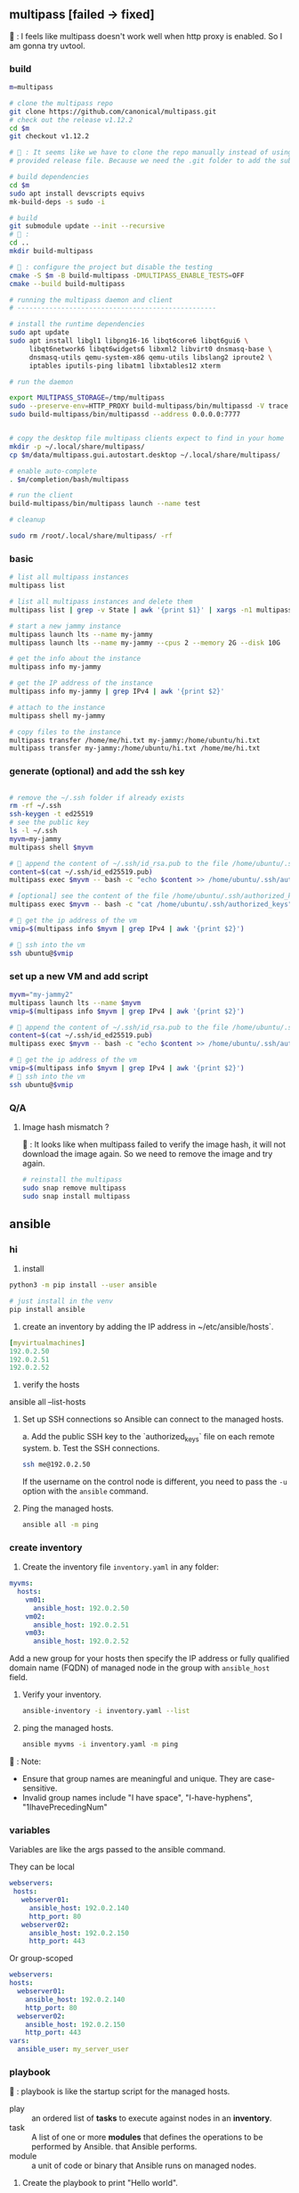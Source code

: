 ** multipass [failed -> fixed]
🦜 : I feels like multipass doesn't work well when http proxy is enabled. So I
am gonna try uvtool.
*** build
#+begin_src bash
  m=multipass

  # clone the multipass repo
  git clone https://github.com/canonical/multipass.git
  # check out the release v1.12.2
  cd $m
  git checkout v1.12.2

  # 🦜 : It seems like we have to clone the repo manually instead of using the
  # provided release file. Because we need the .git folder to add the submodules.

  # build dependencies
  cd $m
  sudo apt install devscripts equivs
  mk-build-deps -s sudo -i

  # build
  git submodule update --init --recursive
  # 🦜 : 
  cd ..
  mkdir build-multipass

  # 🦜 : configure the project but disable the testing
  cmake -S $m -B build-multipass -DMULTIPASS_ENABLE_TESTS=OFF 
  cmake --build build-multipass

  # running the multipass daemon and client
  # --------------------------------------------------

  # install the runtime dependencies
  sudo apt update
  sudo apt install libgl1 libpng16-16 libqt6core6 libqt6gui6 \
       libqt6network6 libqt6widgets6 libxml2 libvirt0 dnsmasq-base \
       dnsmasq-utils qemu-system-x86 qemu-utils libslang2 iproute2 \
       iptables iputils-ping libatm1 libxtables12 xterm

  # run the daemon

  export MULTIPASS_STORAGE=/tmp/multipass
  sudo --preserve-env=HTTP_PROXY build-multipass/bin/multipassd -V trace --logger stderr
  sudo build-multipass/bin/multipassd --address 0.0.0.0:7777


  # copy the desktop file multipass clients expect to find in your home
  mkdir -p ~/.local/share/multipass/
  cp $m/data/multipass.gui.autostart.desktop ~/.local/share/multipass/

  # enable auto-complete
  . $m/completion/bash/multipass

  # run the client
  build-multipass/bin/multipass launch --name test

  # cleanup

  sudo rm /root/.local/share/multipass/ -rf
#+end_src
*** basic
#+begin_src bash
  # list all multipass instances
  multipass list

  # list all multipass instances and delete them
  multipass list | grep -v State | awk '{print $1}' | xargs -n1 multipass delete --purge

  # start a new jammy instance
  multipass launch lts --name my-jammy
  multipass launch lts --name my-jammy --cpus 2 --memory 2G --disk 10G

  # get the info about the instance
  multipass info my-jammy

  # get the IP address of the instance
  multipass info my-jammy | grep IPv4 | awk '{print $2}'

  # attach to the instance
  multipass shell my-jammy

  # copy files to the instance
  multipass transfer /home/me/hi.txt my-jammy:/home/ubuntu/hi.txt
  multipass transfer my-jammy:/home/ubuntu/hi.txt /home/me/hi.txt
#+end_src

*** generate (optional) and add the ssh key
#+begin_src bash

  # remove the ~/.ssh folder if already exists
  rm -rf ~/.ssh
  ssh-keygen -t ed25519
  # see the public key
  ls -l ~/.ssh
  myvm=my-jammy
  multipass shell $myvm

  # 🦜 append the content of ~/.ssh/id_rsa.pub to the file /home/ubuntu/.ssh/authorized_keys
  content=$(cat ~/.ssh/id_ed25519.pub)
  multipass exec $myvm -- bash -c "echo $content >> /home/ubuntu/.ssh/authorized_keys"

  # [optional] see the content of the file /home/ubuntu/.ssh/authorized_keys
  multipass exec $myvm -- bash -c "cat /home/ubuntu/.ssh/authorized_keys"

  # 🦜 get the ip address of the vm
  vmip=$(multipass info $myvm | grep IPv4 | awk '{print $2}')

  # 🦜 ssh into the vm
  ssh ubuntu@$vmip

#+end_src
*** set up a new VM and add script
#+begin_src bash
  myvm="my-jammy2"
  multipass launch lts --name $myvm
  vmip=$(multipass info $myvm | grep IPv4 | awk '{print $2}')

  # 🦜 append the content of ~/.ssh/id_rsa.pub to the file /home/ubuntu/.ssh/authorized_keys
  content=$(cat ~/.ssh/id_ed25519.pub)
  multipass exec $myvm -- bash -c "echo $content >> /home/ubuntu/.ssh/authorized_keys"

  # 🦜 get the ip address of the vm
  vmip=$(multipass info $myvm | grep IPv4 | awk '{print $2}')
  # 🦜 ssh into the vm
  ssh ubuntu@$vmip
#+end_src

*** Q/A
**** Image hash mismatch ?
🦜 : It looks like when multipass failed to verify the image hash, it will not
download the image again. So we need to remove the image and try again.

#+begin_src bash
  # reinstall the multipass
  sudo snap remove multipass
  sudo snap install multipass
#+end_src


** ansible
*** hi
1. install
#+begin_src bash
python3 -m pip install --user ansible
#+end_src
#+begin_src bash
  # just install in the venv
  pip install ansible
#+end_src

2. create an inventory by adding the IP address in ~/etc/ansible/hosts`.

#+begin_src yaml
  [myvirtualmachines]
  192.0.2.50
  192.0.2.51
  192.0.2.52 
#+end_src

3. verify the hosts

ansible all --list-hosts

4. Set up SSH connections so Ansible can connect to the managed hosts.

   a. Add the public SSH key to the `authorized_keys` file on each remote
   system.
   b. Test the SSH connections.

   #+begin_src bash
     ssh me@192.0.2.50
   #+end_src

   If the username on the control node is different, you need to pass the ~-u~
   option with the ~ansible~ command.

5. Ping the managed hosts.

   #+begin_src bash
     ansible all -m ping
   #+end_src
*** create inventory
1. Create the inventory file ~inventory.yaml~ in any folder:
#+begin_src yaml
  myvms:
    hosts:
      vm01:
        ansible_host: 192.0.2.50
      vm02:
        ansible_host: 192.0.2.51
      vm03:
        ansible_host: 192.0.2.52
#+end_src

Add a new group for your hosts then specify the IP address or fully qualified
domain name (FQDN) of managed node in the group with ~ansible_host~ field.

2. Verify your inventory.

   #+begin_src bash
     ansible-inventory -i inventory.yaml --list
   #+end_src

3. ping the managed hosts.

   #+begin_src bash
     ansible myvms -i inventory.yaml -m ping
   #+end_src

🐢 : Note:

+ Ensure that group names are meaningful and unique. They are case-sensitive.
+ Invalid group names include "I have space", "I-have-hyphens", "1IhavePrecedingNum"
*** variables
Variables are like the args passed to the ansible command.

They can be local

#+begin_src yaml
 webservers:
  hosts:
    webserver01:
      ansible_host: 192.0.2.140
      http_port: 80
    webserver02:
      ansible_host: 192.0.2.150
      http_port: 443 
#+end_src

Or group-scoped

#+begin_src yaml
  webservers:
  hosts:
    webserver01:
      ansible_host: 192.0.2.140
      http_port: 80
    webserver02:
      ansible_host: 192.0.2.150
      http_port: 443
  vars:
    ansible_user: my_server_user
#+end_src
*** playbook
🐢 : playbook is like the startup script for the managed hosts.

+ play :: an ordered list of *tasks* to execute against nodes in an *inventory*.
+ task :: A list of one or more *modules* that defines the operations to be
  performed by Ansible. that Ansible performs.
+ module :: a unit of code or binary that Ansible runs on managed nodes.

1. Create the playbook to print "Hello world".

playbook.yaml:
#+begin_src yaml
  - name: My first play
    hosts: virtualmachines
    tasks:
     - name: Ping my hosts
       ansible.builtin.ping:

     - name: Print message
       ansible.builtin.debug:
         msg: Hello world
#+end_src

2. Run the playbook.

inventory.yaml:
   #+begin_src bash
     ansible-playbook -i inventory.yaml playbook.yaml
   #+end_src

* End

# Local Variables:
# org-what-lang-is-for: "bash"
# End:
